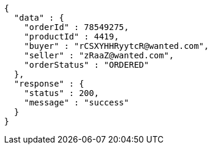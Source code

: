 [source,json,options="nowrap"]
----
{
  "data" : {
    "orderId" : 78549275,
    "productId" : 4419,
    "buyer" : "rCSXYHHRyytcR@wanted.com",
    "seller" : "zRaaZ@wanted.com",
    "orderStatus" : "ORDERED"
  },
  "response" : {
    "status" : 200,
    "message" : "success"
  }
}
----